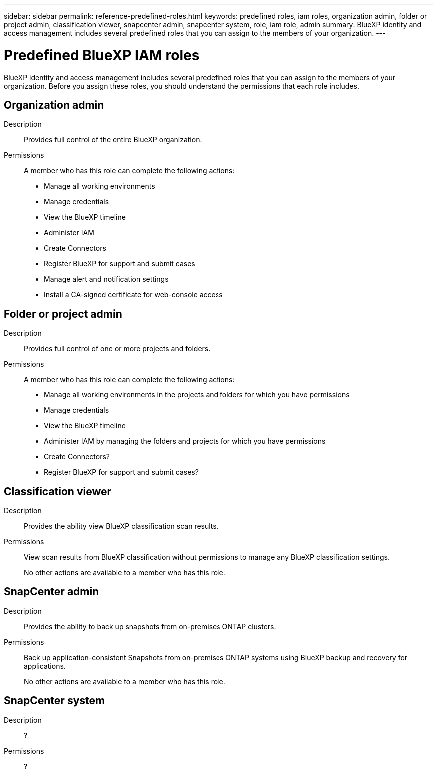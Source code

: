 ---
sidebar: sidebar
permalink: reference-predefined-roles.html
keywords: predefined roles, iam roles, organization admin, folder or project admin, classification viewer, snapcenter admin, snapcenter system, role, iam role, admin
summary: BlueXP identity and access management includes several predefined roles that you can assign to the members of your organization.
---

= Predefined BlueXP IAM roles
:hardbreaks:
:nofooter:
:icons: font
:linkattrs:
:imagesdir: ./media/

[.lead]
BlueXP identity and access management includes several predefined roles that you can assign to the members of your organization. Before you assign these roles, you should understand the permissions that each role includes.

== Organization admin

Description::
Provides full control of the entire BlueXP organization. 

Permissions::
A member who has this role can complete the following actions:

* Manage all working environments
* Manage credentials
* View the BlueXP timeline
* Administer IAM
* Create Connectors
* Register BlueXP for support and submit cases
* Manage alert and notification settings
* Install a CA-signed certificate for web-console access

== Folder or project admin

Description::
Provides full control of one or more projects and folders.

Permissions::
A member who has this role can complete the following actions:

* Manage all working environments in the projects and folders for which you have permissions
* Manage credentials
* View the BlueXP timeline
* Administer IAM by managing the folders and projects for which you have permissions
* Create Connectors?
* Register BlueXP for support and submit cases?

== Classification viewer

Description::
Provides the ability view BlueXP classification scan results.

Permissions::
View scan results from BlueXP classification without permissions to manage any BlueXP classification settings.
+
No other actions are available to a member who has this role.

== SnapCenter admin

Description::
Provides the ability to back up snapshots from on-premises ONTAP clusters.

Permissions::
Back up application-consistent Snapshots from on-premises ONTAP systems using BlueXP backup and recovery for applications.
+
No other actions are available to a member who has this role.

== SnapCenter system

Description::
?

Permissions::
?